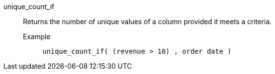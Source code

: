 [#unique_count_if]
unique_count_if::
  Returns the number of unique values of a column provided it meets a criteria.
Example;;
+
----
unique_count_if( (revenue > 10) , order date )
----
